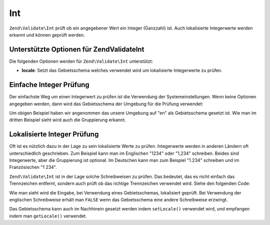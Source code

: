 .. EN-Revision: none
.. _zend.validator.set.int:

Int
===

``Zend\Validate\Int`` prüft ob ein angegebener Wert ein Integer (Ganzzahl) ist. Auch lokalisierte Integerwerte
werden erkannt und können geprüft werden.

.. _zend.i18n.validator.int.options:

Unterstützte Optionen für Zend\Validate\Int
-------------------------------------------

Die folgenden Optionen werden für ``Zend\Validate\Int`` unterstützt:

- **locale**: Setzt das Gebietsschema welches verwendet wird um lokalisierte Integerwerte zu prüfen.

.. _zend.validator.set.int.basic:

Einfache Integer Prüfung
------------------------

Der einfachste Weg um einen Integerwert zu prüfen ist die Verwendung der Systemeinstellungen. Wenn keine Optionen
angegeben werden, dann wird das Gebietsschema der Umgebung für die Prüfung verwendet:

.. code-block:: php
   :linenos:

   $validator = new Zend\Validate\Int();

   $validator->isValid(1234);   // Gibt true zurück
   $validator->isValid(1234.5); // Gibt false zurück
   $validator->isValid('1,234'); // Gibt true zurück

Um obigen Beispiel haben wir angenommen das unsere Umgebung auf "en" als Gebietsschema gesetzt ist. Wie man im
dritten Beispiel sieht wird auch die Gruppierung erkannt.

.. _zend.validator.set.int.localized:

Lokalisierte Integer Prüfung
----------------------------

Oft ist es nützlich dazu in der Lage zu sein lokalisierte Werte zu prüfen. Integerwerte werden in anderen
Ländern oft unterschiedlich geschrieben. Zum Beispiel kann man im Englischen "1234" oder "1,234" schreiben. Beides
sind Integerwerte, aber die Gruppierung ist optional. Im Deutschen kann man zum Beispiel "1.234" schreiben und im
Französischen "1 234".

``Zend\Validate\Int`` ist in der Lage solche Schreibweisen zu prüfen. Das bedeutet, das es nicht einfach das
Trennzeichen entfernt, sondern auch prüft ob das richtige Trennzeichen verwendet wird. Siehe den folgenden Code:

.. code-block:: php
   :linenos:

   $validator = new Zend\Validate\Int(array('locale' => 'de'));

   $validator->isValid(1234); // Gibt true zurück
   $validator->isValid("1,234"); // Gibt false zurück
   $validator->isValid("1.234"); // Gibt true zurück

Wie man sieht wird die Eingabe, bei Verwendung eines Gebietsschemas, lokalisiert geprüft. Bei Verwendung der
englischen Schreibweise erhält man ``FALSE`` wenn das Gebietsschema eine andere Schreibweise erzwingt.

Das Gebietsschema kann auch im Nachhinein gesetzt werden indem ``setLocale()`` verwendet wird, und empfangen indem
man ``getLocale()`` verwendet.


